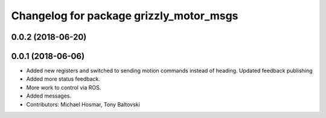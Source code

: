 ^^^^^^^^^^^^^^^^^^^^^^^^^^^^^^^^^^^^^^^^
Changelog for package grizzly_motor_msgs
^^^^^^^^^^^^^^^^^^^^^^^^^^^^^^^^^^^^^^^^

0.0.2 (2018-06-20)
------------------

0.0.1 (2018-06-06)
------------------
* Added new registers and switched to sending motion commands instead of heading.  Updated feedback publishing
* Added more status feedback.
* More work to control via ROS.
* Added messages.
* Contributors: Michael Hosmar, Tony Baltovski
